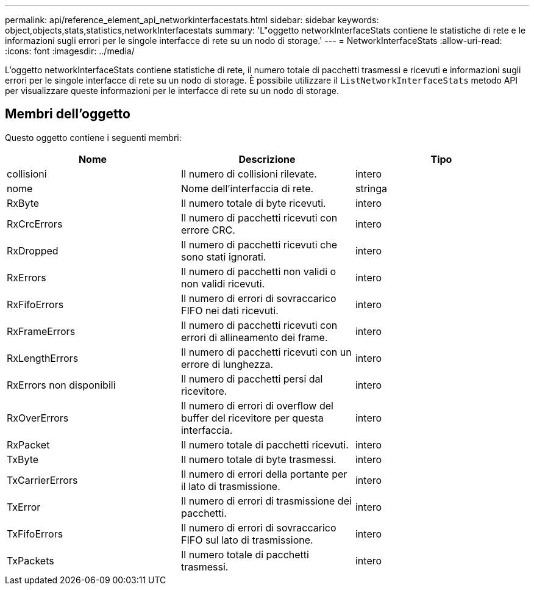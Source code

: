 ---
permalink: api/reference_element_api_networkinterfacestats.html 
sidebar: sidebar 
keywords: object,objects,stats,statistics,networkInterfacestats 
summary: 'L"oggetto networkInterfaceStats contiene le statistiche di rete e le informazioni sugli errori per le singole interfacce di rete su un nodo di storage.' 
---
= NetworkInterfaceStats
:allow-uri-read: 
:icons: font
:imagesdir: ../media/


[role="lead"]
L'oggetto networkInterfaceStats contiene statistiche di rete, il numero totale di pacchetti trasmessi e ricevuti e informazioni sugli errori per le singole interfacce di rete su un nodo di storage. È possibile utilizzare il `ListNetworkInterfaceStats` metodo API per visualizzare queste informazioni per le interfacce di rete su un nodo di storage.



== Membri dell'oggetto

Questo oggetto contiene i seguenti membri:

|===
| Nome | Descrizione | Tipo 


| collisioni | Il numero di collisioni rilevate. | intero 


| nome | Nome dell'interfaccia di rete. | stringa 


| RxByte | Il numero totale di byte ricevuti. | intero 


| RxCrcErrors | Il numero di pacchetti ricevuti con errore CRC. | intero 


| RxDropped | Il numero di pacchetti ricevuti che sono stati ignorati. | intero 


| RxErrors | Il numero di pacchetti non validi o non validi ricevuti. | intero 


| RxFifoErrors | Il numero di errori di sovraccarico FIFO nei dati ricevuti. | intero 


| RxFrameErrors | Il numero di pacchetti ricevuti con errori di allineamento dei frame. | intero 


| RxLengthErrors | Il numero di pacchetti ricevuti con un errore di lunghezza. | intero 


| RxErrors non disponibili | Il numero di pacchetti persi dal ricevitore. | intero 


| RxOverErrors | Il numero di errori di overflow del buffer del ricevitore per questa interfaccia. | intero 


| RxPacket | Il numero totale di pacchetti ricevuti. | intero 


| TxByte | Il numero totale di byte trasmessi. | intero 


| TxCarrierErrors | Il numero di errori della portante per il lato di trasmissione. | intero 


| TxError | Il numero di errori di trasmissione dei pacchetti. | intero 


| TxFifoErrors | Il numero di errori di sovraccarico FIFO sul lato di trasmissione. | intero 


| TxPackets | Il numero totale di pacchetti trasmessi. | intero 
|===